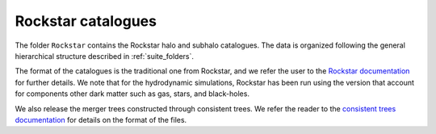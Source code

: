 .. _rockstar:

*******************
Rockstar catalogues
*******************

The folder ``Rockstar`` contains the Rockstar halo and subhalo catalogues. The data is organized following the general hierarchical structure described in :ref:`suite_folders`.

The format of the catalogues is the traditional one from Rockstar, and we refer the user to the `Rockstar documentation <https://bitbucket.org/gfcstanford/rockstar/src/main/>`_ for further details. We note that for the hydrodynamic simulations, Rockstar has been run using the version that account for components other dark matter such as gas, stars, and black-holes.

We also release the merger trees constructed through consistent trees. We refer the reader to the `consistent trees documentation <https://bitbucket.org/pbehroozi/consistent-trees/src/main/>`_ for details on the format of the files.
